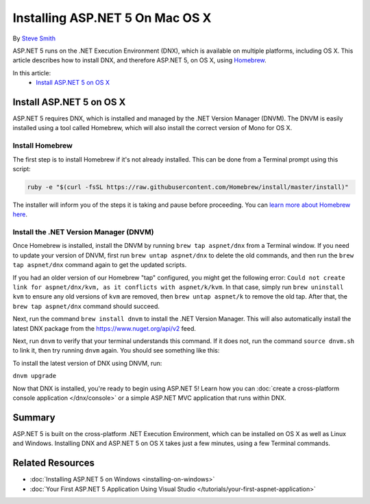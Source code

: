 Installing ASP.NET 5 On Mac OS X
================================

By `Steve Smith <https://github.com/ardalis>`_

ASP.NET 5 runs on the .NET Execution Environment (DNX), which is available on multiple platforms, including OS X. This article describes how to install DNX, and therefore ASP.NET 5, on OS X, using `Homebrew <http://brew.sh/>`_. 

In this article:
	- `Install ASP.NET 5 on OS X`_

Install ASP.NET 5 on OS X
-------------------------

ASP.NET 5 requires DNX, which is installed and managed by the .NET Version Manager (DNVM). The DNVM is easily installed using a tool called Homebrew, which will also install the correct version of Mono for OS X.

Install Homebrew
^^^^^^^^^^^^^^^^

The first step is to install Homebrew if it's not already installed. This can be done from a Terminal prompt using this script:

.. code-block:: console

	ruby -e "$(curl -fsSL https://raw.githubusercontent.com/Homebrew/install/master/install)"

The installer will inform you of the steps it is taking and pause before proceeding. You can `learn more about Homebrew here <https://github.com/Homebrew/homebrew/tree/master/share/doc/homebrew#readme>`_.

Install the .NET Version Manager (DNVM)
^^^^^^^^^^^^^^^^^^^^^^^^^^^^^^^^^^^^^^^

Once Homebrew is installed, install the DNVM by running ``brew tap aspnet/dnx`` from a Terminal window. If you need to update your version of DNVM, first run ``brew untap aspnet/dnx`` to delete the old commands, and then run the ``brew tap aspnet/dnx`` command again to get the updated scripts.

.. image:: installing-on-mac/_static/brew-tap-aspnetdnx.png

If you had an older version of our Homebrew "tap" configured, you might get the following error: ``Could not create link for aspnet/dnx/kvm, as it conflicts with aspnet/k/kvm``. In that case, simply run ``brew uninstall kvm`` to ensure any old versions of ``kvm`` are removed, then ``brew untap aspnet/k`` to remove the old tap. After that, the ``brew tap aspnet/dnx`` command should succeed.

Next, run the command ``brew install dnvm`` to install the .NET Version Manager. This will also automatically install the latest DNX package from the https://www.nuget.org/api/v2 feed. 

.. image:: installing-on-mac/_static/brew-install-dnvm.png

Next, run ``dnvm`` to verify that your terminal understands this command. If it does not, run the command ``source dnvm.sh`` to link it, then try running ``dnvm`` again. You should see something like this:

.. image:: installing-on-mac/_static/run-dnvm.png

To install the latest version of DNX using DNVM, run: 

``dnvm upgrade``

Now that DNX is installed, you're ready to begin using ASP.NET 5! Learn how you can :doc:`create a cross-platform console application </dnx/console>` or a simple ASP.NET MVC application that runs within DNX.

.. TODO: create links to cross-platform console application and simple ASP.NET MVC application running in DNX/command line.

Summary
-------

ASP.NET 5 is built on the cross-platform .NET Execution Environment, which can be installed on OS X as well as Linux and Windows. Installing DNX and ASP.NET 5 on OS X takes just a few minutes, using a few Terminal commands. 

Related Resources
-----------------

- :doc:`Installing ASP.NET 5 on Windows <installing-on-windows>`
- :doc:`Your First ASP.NET 5 Application Using Visual Studio </tutorials/your-first-aspnet-application>`


